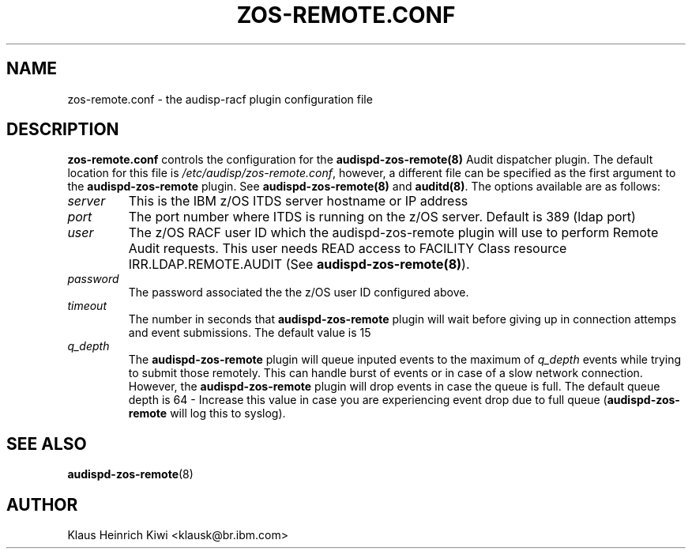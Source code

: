 .\" Copyright (c) International Business Machines  Corp., 2007
.\"
.\" This program is free software;  you can redistribute it and/or
.\" modify it under the terms of the GNU General Public License as
.\" published by the Free Software Foundation; either version 2 of
.\" the License, or (at your option) any later version.
.\"
.\" This program is distributed in the hope that it will be useful,
.\" but WITHOUT ANY WARRANTY;  without even the implied warranty of
.\" MERCHANTABILITY or FITNESS FOR A PARTICULAR PURPOSE.  See
.\" the GNU General Public License for more details.
.\"
.\" You should have received a copy of the GNU General Public License
.\" along with this program;  if not, write to the Free Software
.\" Foundation, Inc., 59 Temple Place, Suite 330, Boston,
.\" MA 02111-1307 USA
.\"
.\" Changelog:
.\" 2007-10-06, created by Klaus Heinrich Kiwi <klausk@br.ibm.com>
.\"
.TH ZOS\-REMOTE.CONF 5 "Oct 2007" "IBM" "System Administration Utilities"
.SH NAME
zos\-remote.conf \- the audisp-racf plugin configuration file
.SH DESCRIPTION
.B zos-remote.conf
controls the configuration for the
.BR audispd-zos-remote(8)
Audit dispatcher plugin. The default location for this file is
.IR /etc/audisp/zos-remote.conf ,
however, a different file can be specified as the first argument to the
.B audispd-zos-remote
plugin. See
.BR audispd-zos-remote(8)
and
.BR auditd(8) .
The options available are as follows:
.TP
.I server
This is the IBM z/OS ITDS server hostname or IP address
.TP
.I port
The port number where ITDS is running on the z/OS server. Default is 389 (ldap port)
.TP
.I user
The z/OS RACF user ID which the audispd-zos-remote plugin will use to perform Remote Audit requests. This user needs READ access to FACILITY Class resource IRR.LDAP.REMOTE.AUDIT (See
.BR audispd-zos-remote(8) ).
.TP
.I password
The password associated the the z/OS user ID configured above.
.TP
.I timeout
The number in seconds that
.B audispd-zos-remote
plugin will wait before giving up in connection attemps and event submissions. The default value is 15
.TP
.I q_depth
The
.B audispd-zos-remote
plugin will queue inputed events to the maximum of
.I q_depth
events while trying to submit those remotely. This can handle burst of events or in case of a slow network connection. However, the
.B audispd-zos-remote
plugin will drop events in case the queue is full. The default queue depth is 64 - Increase this value in case you are experiencing event drop due to full queue
.RB ( audispd-zos-remote
will log this to syslog).
.SH "SEE ALSO"
.BR audispd-zos-remote (8)
.SH AUTHOR
Klaus Heinrich Kiwi <klausk@br.ibm.com>
